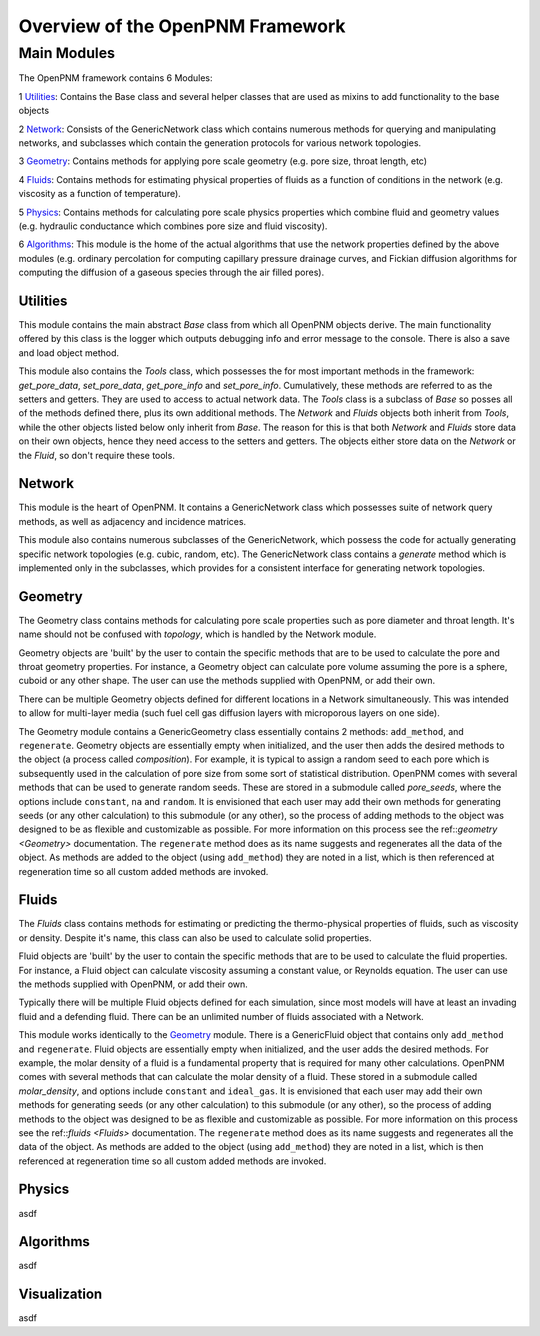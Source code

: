 .. _overview:

###############################################################################
Overview of the OpenPNM Framework
###############################################################################

===============================================================================
Main Modules
===============================================================================

The OpenPNM framework contains 6 Modules:


1 `Utilities`_:  Contains the Base class and several helper classes that are used as mixins to add functionality to the base objects

2 `Network`_: Consists of the GenericNetwork class which contains numerous methods for querying and manipulating networks, and subclasses which contain the generation protocols for various network topologies.  

3 `Geometry`_: Contains methods for applying pore scale geometry (e.g. pore size, throat length, etc)

4 `Fluids`_: Contains methods for estimating physical properties of fluids as a function of conditions in the network (e.g. viscosity as a function of temperature).

5 `Physics`_: Contains methods for calculating pore scale physics properties which combine fluid and geometry values (e.g. hydraulic conductance which combines pore size and fluid viscosity).

6 `Algorithms`_: This module is the home of the actual algorithms that use the network properties defined by the above modules (e.g. ordinary percolation for computing capillary pressure drainage curves, and Fickian diffusion algorithms for computing the diffusion of a gaseous species through the air filled pores).


+++++++++++++++++++++++++++++++++++++++++++++++++++++++++++++++++++++++++++++++
Utilities
+++++++++++++++++++++++++++++++++++++++++++++++++++++++++++++++++++++++++++++++
This module contains the main abstract `Base` class from which all OpenPNM objects derive.  The main functionality offered by this class is the logger which outputs debugging info and error message to the console.  There is also a save and load object method.

This module also contains the `Tools` class, which possesses the for most important methods in the framework: `get_pore_data`, `set_pore_data`, `get_pore_info` and `set_pore_info`.  Cumulatively, these methods are referred to as the setters and getters.  They are used to access to actual network data.  The `Tools` class is a subclass of `Base` so posses all of the methods defined there, plus its own additional methods.  The `Network` and `Fluids` objects both inherit from `Tools`, while the other objects listed below only inherit from `Base`.  The reason for this is that both `Network` and `Fluids` store data on their own objects, hence they need access to the setters and getters.  The objects either store data on the `Network` or the `Fluid`, so don't require these tools.  

+++++++++++++++++++++++++++++++++++++++++++++++++++++++++++++++++++++++++++++++
Network
+++++++++++++++++++++++++++++++++++++++++++++++++++++++++++++++++++++++++++++++
This module is the heart of OpenPNM.  It contains a GenericNetwork class which possesses suite of network query methods, as well as adjacency and incidence matrices. 

This module also contains numerous subclasses of the GenericNetwork, which possess the code for actually generating specific network topologies (e.g. cubic, random, etc).  The GenericNetwork class contains a `generate` method which is implemented only in the subclasses, which provides for a consistent interface for generating network topologies.  

+++++++++++++++++++++++++++++++++++++++++++++++++++++++++++++++++++++++++++++++
Geometry
+++++++++++++++++++++++++++++++++++++++++++++++++++++++++++++++++++++++++++++++
The Geometry class contains methods for calculating pore scale properties such as pore diameter and throat length.  It's name should not be confused with `topology`, which is handled by the Network module.  

Geometry objects are 'built' by the user to contain the specific methods that are to be used to calculate the pore and throat geometry properties.    For instance, a Geometry object can calculate pore volume assuming the pore is a sphere, cuboid or any other shape.  The user can use the methods supplied with OpenPNM, or add their own.  

There can be multiple Geometry objects defined for different locations in a Network simultaneously.  This was intended to allow for multi-layer media (such fuel cell gas diffusion layers with microporous layers on one side).  

The Geometry module contains a GenericGeometry class essentially contains 2 methods: ``add_method``, and ``regenerate``.  Geometry objects are essentially empty when initialized, and the user then adds the desired methods to the object (a process called `composition`).  For example, it is typical to assign a random seed to each pore which is subsequently used in the calculation of pore size from some sort of statistical distribution.  OpenPNM comes with several methods that can be used to generate random seeds.  These are stored in a submodule called `pore_seeds`, where the options include ``constant``, ``na`` and ``random``.  It is envisioned that each user may add their own methods for generating seeds (or any other calculation) to this submodule (or any other), so the process of adding methods to the object was designed to be as flexible and customizable as possible.  For more information on this process see the ref::`geometry <Geometry>` documentation.  The ``regenerate`` method does as its name suggests and regenerates all the data of the object.  As methods are added to the object (using ``add_method``) they are noted in a list, which is then referenced at regeneration time so all custom added methods are invoked. 

+++++++++++++++++++++++++++++++++++++++++++++++++++++++++++++++++++++++++++++++
Fluids
+++++++++++++++++++++++++++++++++++++++++++++++++++++++++++++++++++++++++++++++
The `Fluids` class contains methods for estimating or predicting the thermo-physical properties of fluids, such as viscosity or density.  Despite it's name, this class can also be used to calculate solid properties.

Fluid objects are 'built' by the user to contain the specific methods that are to be used to calculate the fluid properties.  For instance, a Fluid object can calculate viscosity assuming a constant value, or Reynolds equation.  The user can use the methods supplied with OpenPNM, or add their own.  

Typically there will be multiple Fluid objects defined for each simulation, since most models will have at least an invading fluid and a defending fluid.  There can be an unlimited number of fluids associated with a Network.  

This module works identically to the `Geometry`_ module.  There is a GenericFluid object that contains only ``add_method`` and ``regenerate``.  Fluid objects are essentially empty when initialized, and the user adds the desired methods.  For example, the molar density of a fluid is a fundamental property that is required for many other calculations.  OpenPNM comes with several methods that can calculate the molar density of a fluid.  These stored in a submodule called `molar_density`, and options include ``constant`` and ``ideal_gas``.  It is envisioned that each user may add their own methods for generating seeds (or any other calculation) to this submodule (or any other), so the process of adding methods to the object was designed to be as flexible and customizable as possible.  For more information on this process see the ref::`fluids <Fluids>` documentation.  The ``regenerate`` method does as its name suggests and regenerates all the data of the object.  As methods are added to the object (using ``add_method``) they are noted in a list, which is then referenced at regeneration time so all custom added methods are invoked. 

+++++++++++++++++++++++++++++++++++++++++++++++++++++++++++++++++++++++++++++++
Physics
+++++++++++++++++++++++++++++++++++++++++++++++++++++++++++++++++++++++++++++++
asdf

+++++++++++++++++++++++++++++++++++++++++++++++++++++++++++++++++++++++++++++++
Algorithms
+++++++++++++++++++++++++++++++++++++++++++++++++++++++++++++++++++++++++++++++
asdf

+++++++++++++++++++++++++++++++++++++++++++++++++++++++++++++++++++++++++++++++
Visualization
+++++++++++++++++++++++++++++++++++++++++++++++++++++++++++++++++++++++++++++++
asdf

